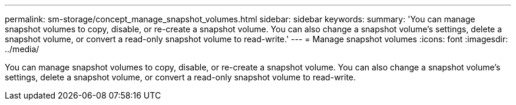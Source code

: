 ---
permalink: sm-storage/concept_manage_snapshot_volumes.html
sidebar: sidebar
keywords: 
summary: 'You can manage snapshot volumes to copy, disable, or re-create a snapshot volume. You can also change a snapshot volume’s settings, delete a snapshot volume, or convert a read-only snapshot volume to read-write.'
---
= Manage snapshot volumes
:icons: font
:imagesdir: ../media/

[.lead]
You can manage snapshot volumes to copy, disable, or re-create a snapshot volume. You can also change a snapshot volume's settings, delete a snapshot volume, or convert a read-only snapshot volume to read-write.
